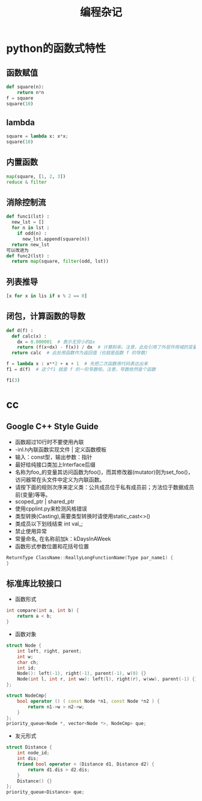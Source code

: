 #+TITLE: 编程杂记
#+HTML_HEAD: <link rel="stylesheet" type="text/css" href="/css/worg.css" />
#+OPTIONS: ^:{} H:3
#+STARTUP: indent
#+CATEGORY: note

* python的函数式特性
** 函数赋值
#+begin_src python
def square(n):
    return n*n
f = square
square(10)
#+end_src
** lambda
#+begin_src python
square = lambda x: x*x;
square(10)
#+end_src

** 内置函数
#+begin_src python
map(square, [1, 2, 3])
reduce & filter
#+end_src

** 消除控制流
#+begin_src python
def func1(lst) :
  new_lst = []
  for n in lst :
    if odd(n) :
      new_lst.append(square(n))
  return new_lst
可以改进为
def func2(lst) :
  return map(square, filter(odd, lst))
#+end_src

** 列表推导
#+begin_src python
[x for x in lis if x % 2 == 0]
#+end_src

** 闭包，计算函数的导数
#+begin_src python
def d(f) :
  def calc(x) :
    dx = 0.000001  # 表示无穷小的Δx
    return (f(x+dx) - f(x)) / dx  # 计算斜率。注意，此处引用了外层作用域的变量 f
  return calc  # 此处用函数作为返回值（也就是函数 f 的导数）

f = lambda x : x**2 + x + 1  # 先把二次函数用代码表达出来
f1 = d(f)  # 这个f1 就是 f 的一阶导数啦。注意，导数依然是个函数

f1(3)
#+end_src
* cc
** Google C++ Style Guide
+ 函数超过10行时不要使用內联
+ -inl.h內联函数实现文件 | 定义函数模板
+ 输入：const型，输出参数：指针
+ 最好给纯接口类加上Interface后缀
+ 名称为foo_的变量其访问函数为foo()，而其修改器(mutator)则为set_foo()，访问器常在头文件中定义为内联函数。
+ 请按下面的规则次序来定义类：公共成员位于私有成员前；方法位于数据成员前(变量)等等。
+ scoped_ptr | shared_ptr
+ 使用cpplint.py来检测风格错误
+ 类型转换(Casting),需要类型转换时请使用static_cast<>()
+ 类成员以下划线结束 int val_;
+ 禁止使用异常
+ 常量命名, 在名称前加k：kDaysInAWeek
+ 函数形式参数位置和花括号位置
#+BEGIN_SRC cpp
ReturnType ClassName::ReallyLongFunctionName(Type par_name1) {
}
#+END_SRC

** 标准库比较接口
+ 函数形式
#+BEGIN_SRC cpp
int compare(int a, int b) {
    return a < b;
}
#+END_SRC
+  函数对象
#+BEGIN_SRC cpp
struct Node {
	int left, right, parent;
	int w;
	char ch;
	int id;
	Node(): left(-1), right(-1), parent(-1), w(0) {}
    Node(int l, int r, int ww): left(l), right(r), w(ww), parent(-1) {}
};

struct NodeCmp{
	bool operator () ( const Node *n1, const Node *n2 ) {
		return n1->w > n2->w;
	}
};
priority_queue<Node *, vector<Node *>, NodeCmp> que;
#+END_SRC
+ 友元形式
#+BEGIN_SRC cpp
struct Distance {
	int node_id;
	int dis;
	friend bool operator < (Distance d1, Distance d2) {
		return d1.dis > d2.dis;
	}
	Distance() {}
};
priority_queue<Distance> que;
#+END_SRC
